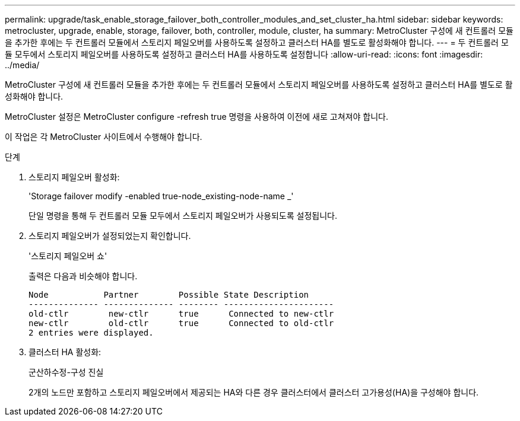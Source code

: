 ---
permalink: upgrade/task_enable_storage_failover_both_controller_modules_and_set_cluster_ha.html 
sidebar: sidebar 
keywords: metrocluster, upgrade, enable, storage, failover, both, controller, module, cluster, ha 
summary: MetroCluster 구성에 새 컨트롤러 모듈을 추가한 후에는 두 컨트롤러 모듈에서 스토리지 페일오버를 사용하도록 설정하고 클러스터 HA를 별도로 활성화해야 합니다. 
---
= 두 컨트롤러 모듈 모두에서 스토리지 페일오버를 사용하도록 설정하고 클러스터 HA를 사용하도록 설정합니다
:allow-uri-read: 
:icons: font
:imagesdir: ../media/


[role="lead"]
MetroCluster 구성에 새 컨트롤러 모듈을 추가한 후에는 두 컨트롤러 모듈에서 스토리지 페일오버를 사용하도록 설정하고 클러스터 HA를 별도로 활성화해야 합니다.

MetroCluster 설정은 MetroCluster configure -refresh true 명령을 사용하여 이전에 새로 고쳐져야 합니다.

이 작업은 각 MetroCluster 사이트에서 수행해야 합니다.

.단계
. 스토리지 페일오버 활성화:
+
'Storage failover modify -enabled true-node_existing-node-name _'

+
단일 명령을 통해 두 컨트롤러 모듈 모두에서 스토리지 페일오버가 사용되도록 설정됩니다.

. 스토리지 페일오버가 설정되었는지 확인합니다.
+
'스토리지 페일오버 쇼'

+
출력은 다음과 비슷해야 합니다.

+
[listing]
----

Node           Partner        Possible State Description
-------------- -------------- -------- ----------------------
old-ctlr        new-ctlr      true      Connected to new-ctlr
new-ctlr        old-ctlr      true      Connected to old-ctlr
2 entries were displayed.
----
. 클러스터 HA 활성화:
+
군산하수정-구성 진실

+
2개의 노드만 포함하고 스토리지 페일오버에서 제공되는 HA와 다른 경우 클러스터에서 클러스터 고가용성(HA)을 구성해야 합니다.


